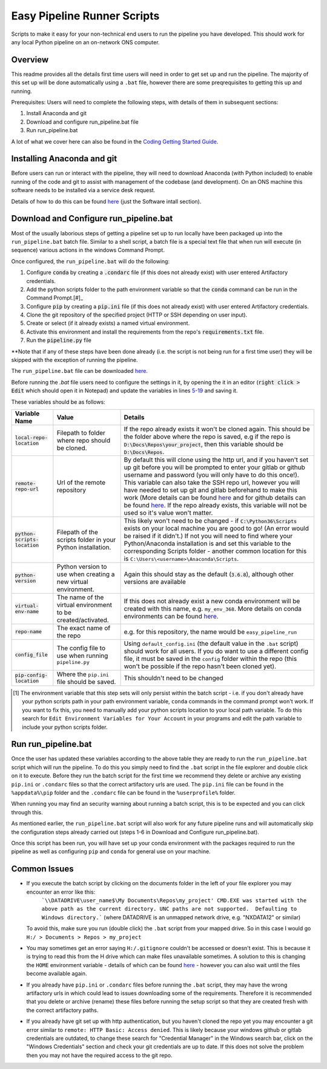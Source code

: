 Easy Pipeline Runner Scripts
============================
Scripts to make it easy for your non-technical end users to run the pipeline you have developed. This should work for any local Python pipeline on an on-network ONS computer. 


Overview
********

This readme provides all the details first time users will need in order to get set up and run the pipeline. The majority of 
this set up will be done automatically using a ``.bat`` file, however there are some preqrequisites to getting this up and running.

Prerequisites: Users will need to complete the following steps, with details of them in subsequent sections:

#. Install Anaconda and git
#. Download and configure run_pipeline.bat file
#. Run run_pipeline.bat

A lot of what we cover here can also be found in the `Coding Getting Started Guide <http://np2rvlapxx507/BPI/coding-getting-started-guide/-/wikis/home>`_.

Installing Anaconda and git
***************************
Before users can run or interact with the pipeline, they will need to download Anaconda (with Python included) to enable running of the code and git to assist with management of the codebase (and development). On an ONS machine this software needs to be installed via a service desk request.

Details of how to do this can be found `here <http://np2rvlapxx507/BPI/coding-getting-started-guide/-/wikis/Service-desk-requests#software-install>`_
(just the Software intall section).


Download and Configure run_pipeline.bat
***************************************
Most of the usually laborious steps of getting a pipeline set up to run locally have been packaged up into the ``run_pipeline.bat`` batch file. Similar to
a shell script, a batch file is a special text file that when run will execute (in sequence) various actions in the windows Command Prompt.

Once configured, the ``run_pipeline.bat`` will do the following:

#. Configure :code:`conda` by creating a :code:`.condarc` file (if this does not already exist) with user entered Artifactory credentials.
#. Add the python scripts folder to the path environment variable so that the :code:`conda` command can be run in the Command Prompt.[#]_
#. Configure :code:`pip` by creating a :code:`pip.ini` file (if this does not already exist) with user entered Artifactory credentials.
#. Clone the git repository of the specified project (HTTP or SSH depending on user input).
#. Create or select (if it already exists) a named virtual environment.
#. Activate this environment and install the requirements from the repo's :code:`requirements.txt` file.
#. Run the :code:`pipeline.py` file 

**Note that if any of these steps have been done already (i.e. the script is not being run for a first time user) they will be skipped with the exception of running the pipeline.

The ``run_pipeline.bat`` file can be downloaded `here <INSERT SHAREPOINT LINK>`_.

Before running the `.bat` file users need to configure the settings in it, by opening the it in an editor (:code:`right click > Edit` which should open it in Notepad) and update the variables
in lines `5-19 <https://github.com/ONSdigital/easy_pipeline_run/blob/653bacbc72dab950870cdb79dc1f9264ba1147ac/run_pipeline.bat#L5>`_ and saving it. 

These variables should be as follows:

.. list-table:: 
   :widths: auto
   :header-rows: 1

   * - Variable Name
     - Value
     - Details
   * - :code:`local-repo-location`
     - Filepath to folder where repo should be cloned.
     - If the repo already exists it won't be cloned again. This should be the folder above where the repo is saved, e.g if the repo is
       :code:`D:\Docs\Repos\your_project`, then this variable should be :code:`D:\Docs\Repos`. 
   * - :code:`remote-repo-url`
     - Url of the remote repository
     - By default this will clone using the http url, and if you haven't set up git before you will be prompted to enter your gitlab or github
       username and password (you will only have to do this once!). This variable can also take the SSH repo url, however you will have
       needed to set up git and gitlab beforehand to make this work (More details can be found `here <http://np2rvlapxx507/BPI/coding-getting-started-guide/-/wikis/Git#setting-up-ssh-for-gitlab-optional>`_ and for github details can be found `here <https://docs.github.com/en/authentication/connecting-to-github-with-ssh>`_.
       If the repo already exists, this variable will not be used so it's value won't matter.
   * - :code:`python-scripts-location`
     - Filepath of the scripts folder in your Python installation.
     - This likely won't need to be changed - if :code:`C:\Python36\Scripts` exists on your local machine you are good to go! (An error would be raised if it didn't.)
       If not you will need to find where your Python/Anaconda installation is and set this variable to the corresponding Scripts folder - another common location for this is ``C:\Users\<username>\Anaconda\Scripts``.
   * - :code:`python-version`
     - Python version to use when creating a new virtual environment.
     - Again this should stay as the default (:code:`3.6.8`), although other versions are available
   * - :code:`virtual-env-name`
     - The name of the virtual environment to be created/activated.
     - If this does not already exist a new conda environment will be created with this name, e.g. ``my_env_368``. More details on conda environments can be found `here <http://np2rvlapxx507/BPI/coding-getting-started-guide/-/wikis/Python#conda>`_.
   * - :code:`repo-name` 
     - The exact name of the repo
     - e.g. for this repository, the name would be ``easy_pipeline_run``
   * - :code:`config_file`
     - The config file to use when running ``pipeline.py``
     - Using ``default_config.ini`` (the default value in the ``.bat`` script) should work for all users. If you do want to use a different config file, it must be saved in the ``config`` folder within the repo (this won't be possible if the repo hasn't been cloned yet).
   * - :code:`pip-config-location`
     - Where the ``pip.ini`` file should be saved.
     - This shouldn't need to be changed


.. [#] The environment variable that this step sets will only persist within the batch script - i.e. if you don't already have your python scripts path in your path environment variable, ``conda`` commands in the command prompt won't work. If you want to fix this, you need to manually add your python scripts location to your local path variable. To do this search for ``Edit Environment Variables for Your Account`` in your programs and edit the path variable to include your python scripts folder.
Run run_pipeline.bat
********************
Once the user has updated these variables according to the above table they are ready to run the ``run_pipeline.bat`` script which will run the pipeline. To do this you simply need to find the ``.bat`` script in the file explorer and double click on it to execute. Before they run the batch script for the first time we recommend they delete or archive any existing ``pip.ini`` or ``.condarc`` files so that the correct artifactory urls are used. The ``pip.ini`` file can be found in the ``%appdata%\pip`` folder and the ``.condarc`` file can be found in the ``%userprofile%`` folder. 

When running you may find an security warning about running a batch script, this is to be expected and you can click through this.

As mentioned earlier, the ``run_pipeline.bat`` script will also work for any future pipeline runs and will automatically skip the configuration steps already carried out (steps 1-6 in Download and Configure run_pipeline.bat).

Once this script has been run, you will have set up your conda environment with the packages required to run the pipeline as well as configuring ``pip`` and ``conda`` for general use on your machine.  

Common Issues
*************

- If you execute the batch script by clicking on the documents folder in the left of your file explorer you may encounter an error like this:
      ```\\DATADRIVE\user_name$\My Documents\Repos\my_project' CMD.EXE was started with the above path as the current directory.
      UNC paths are not supported.  Defaulting to Windows directory.``` (where DATADRIVE is an unmapped network drive, e.g. "NXDATA12" or similar)
  To avoid this, make sure you run (double click) the ``.bat`` script from your mapped drive. So in this case I would go ``H:/ > Documents > Repos > my_project``
- You may sometimes get an error saying ``H:/.gitignore`` couldn't be accessed or doesn't exist. This is because it is trying to read this from the H drive which can make files unavailable sometimes. A solution to this is changing the ``HOME`` environment variable - details of which can be found `here <https://github.com/best-practice-and-impact/ons-git-config#1-home-location>`_ - however you can also wait until the files become available again.
- If you already have ``pip.ini`` or ``.condarc`` files before running the ``.bat`` script, they may have the wrong artifactory urls in which could lead to issues downloading some of the requirements. Therefore it is recommended that you delete or archive (rename) these files before running the setup script so that they are created fresh with the correct artifactory paths.
- If you already have git set up with http authentication, but you haven't cloned the repo yet you may encounter a git error similar to ``remote: HTTP Basic: Access denied``. This is likely because your windows github or gitlab credentials are outdated, to change these search for "Credential Manager" in the Windows search bar, click on the "Windows Credentials" section and check your git credentials are up to date. If this does not solve the problem then you may not have the required access to the git repo.
